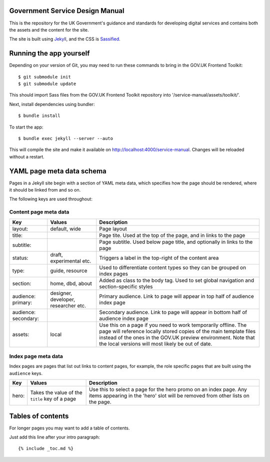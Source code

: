 Government Service Design Manual
================================

This is the repository for the UK Government's guidance and standards for developing digital services and contains both the assets and the content for the site.

The site is built using Jekyll_, and the CSS is Sassified_.

.. _Jekyll: http://jekyllrb.com/
.. _Sassified: http://sass-lang.com

Running the app yourself
========================

Depending on your version of Git, you may need to run these commands to bring in the GOV.UK Frontend Toolkit::

  $ git submodule init
  $ git submodule update

This should import Sass files from the GOV.UK Frontend Toolkit repository into '/service-manual/assets/toolkit/'.

Next, install dependencies using bundler::

  $ bundle install

To start the app::

  $ bundle exec jekyll --server --auto

This will compile the site and make it available on `http://localhost:4000/service-manual`_. Changes will be reloaded without a restart.

.. _`http://localhost:4000/service-manual`: http://localhost:4000/service-manual

YAML page meta data schema
==========================

Pages in a Jekyll site begin with a section of YAML meta data, which specifies how the page should be rendered, where it should be linked from and so on.

The following keys are used throughout:

Content page meta data
----------------------

.. list-table::
  :header-rows: 1

  * - Key
    - Values
    - Description
  * - layout:
    - default, wide
    - Page layout
  * - title:
    -
    - Page tite. Used at the top of the page, and in links to the page
  * - subtitle:
    -
    - Page subtitle. Used below page title, and optionally in links to the page
  * - status:
    - draft, experimental etc.
    - Triggers a label in the top-right of the content area
  * - type:
    - guide, resource
    - Used to differentiate content types so they can be grouped on index pages
  * - section:
    - home, dbd, about
    - Added as class to the body tag. Used to set global navigation and section-specific styles
  * - audience: primary:
    - designer, developer, researcher etc.
    - Primary audience. Link to page will appear in top half of audience index page
  * - audience: secondary:
    -
    - Secondary audience. Link to page will appear in bottom half of audience index page
  * - assets:
    - local
    - Use this on a page if you need to work temporarily offline. The page will reference locally stored copies of the main template files instead of the ones in the GOV.UK preview environment. Note that the local versions will most likely be out of date.


Index page meta data
--------------------

Index pages are pages that list out links to content pages, for example, the role specific pages that are built using the ``audience`` keys.

.. list-table::
  :header-rows: 1

  * - Key
    - Values
    - Description
  * - hero:
    - Takes the value of the ``title`` key of a page
    - Use this to select a page for the hero promo on an index page. Any items appearing in the 'hero' slot will be removed from other lists on the page.


Tables of contents
=================

For longer pages you may want to add a table of contents.

Just add this line after your intro paragraph::

  {% include _toc.md %}
